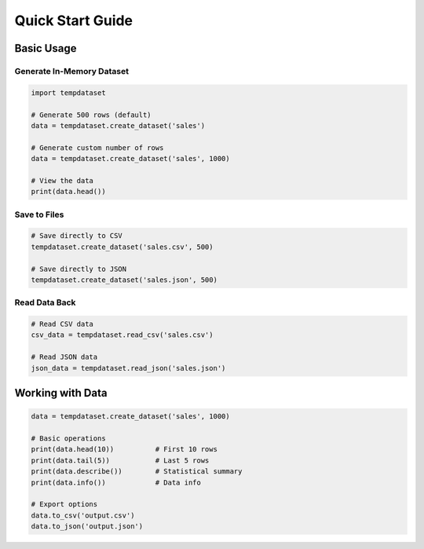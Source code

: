 Quick Start Guide
=================

Basic Usage
-----------

Generate In-Memory Dataset
~~~~~~~~~~~~~~~~~~~~~~~~~~

.. code-block:: python

   import tempdataset

   # Generate 500 rows (default)
   data = tempdataset.create_dataset('sales')
   
   # Generate custom number of rows
   data = tempdataset.create_dataset('sales', 1000)
   
   # View the data
   print(data.head())

Save to Files
~~~~~~~~~~~~~

.. code-block:: python

   # Save directly to CSV
   tempdataset.create_dataset('sales.csv', 500)
   
   # Save directly to JSON
   tempdataset.create_dataset('sales.json', 500)

Read Data Back
~~~~~~~~~~~~~~

.. code-block:: python

   # Read CSV data
   csv_data = tempdataset.read_csv('sales.csv')
   
   # Read JSON data
   json_data = tempdataset.read_json('sales.json')

Working with Data
-----------------

.. code-block:: python

   data = tempdataset.create_dataset('sales', 1000)

   # Basic operations
   print(data.head(10))          # First 10 rows
   print(data.tail(5))           # Last 5 rows
   print(data.describe())        # Statistical summary
   print(data.info())            # Data info

   # Export options
   data.to_csv('output.csv')
   data.to_json('output.json')